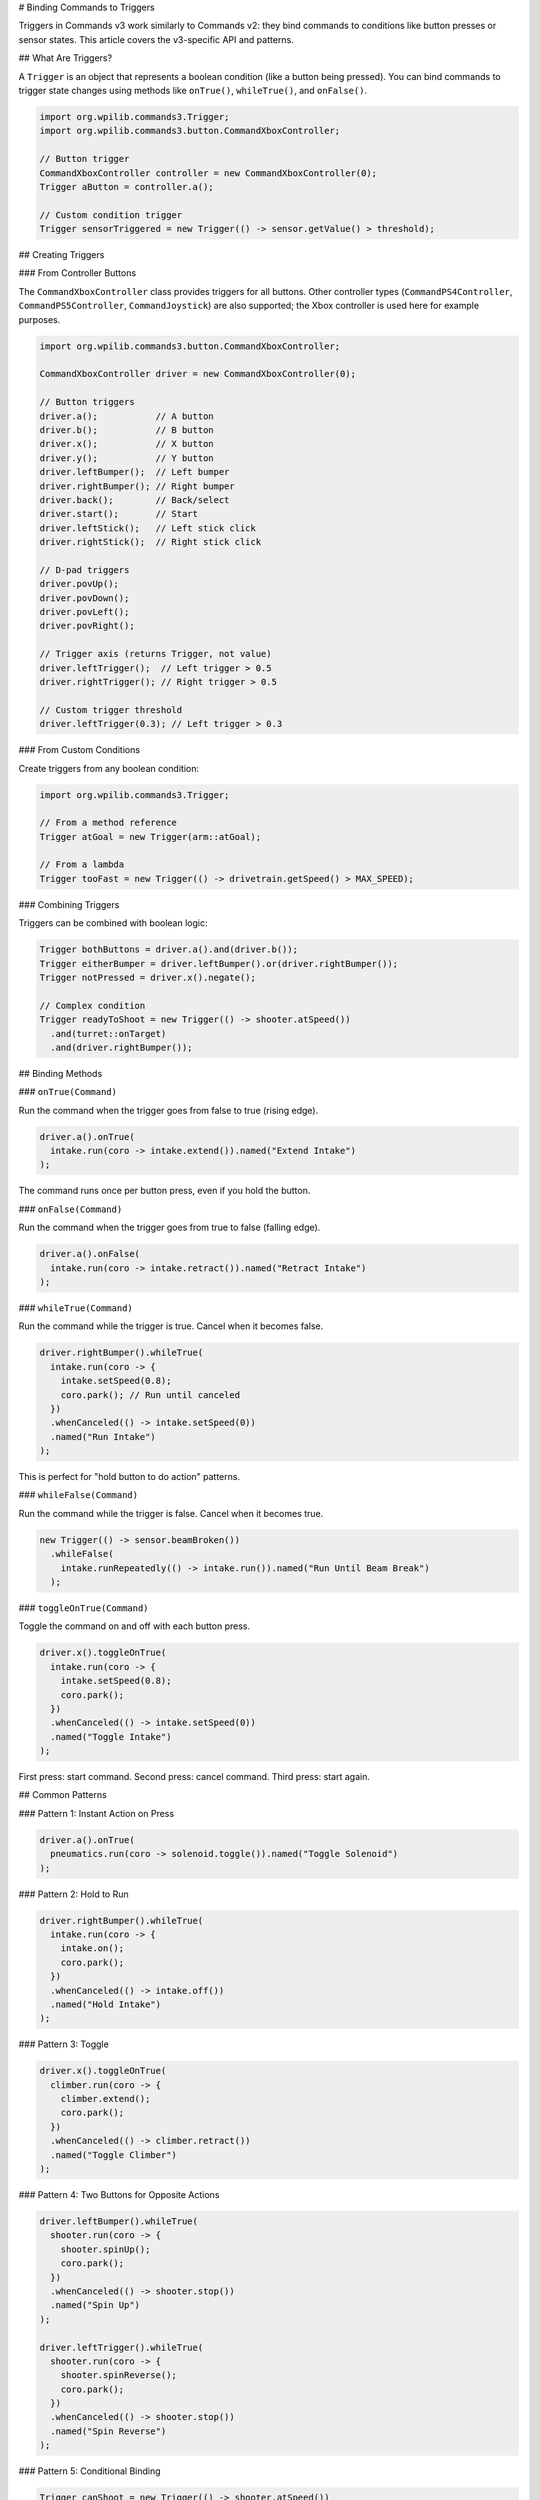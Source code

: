 # Binding Commands to Triggers

Triggers in Commands v3 work similarly to Commands v2: they bind commands to conditions like button presses or sensor states. This article covers the v3-specific API and patterns.

## What Are Triggers?

A ``Trigger`` is an object that represents a boolean condition (like a button being pressed). You can bind commands to trigger state changes using methods like ``onTrue()``, ``whileTrue()``, and ``onFalse()``.

.. code-block:: java

   import org.wpilib.commands3.Trigger;
   import org.wpilib.commands3.button.CommandXboxController;

   // Button trigger
   CommandXboxController controller = new CommandXboxController(0);
   Trigger aButton = controller.a();

   // Custom condition trigger
   Trigger sensorTriggered = new Trigger(() -> sensor.getValue() > threshold);

## Creating Triggers

### From Controller Buttons

The ``CommandXboxController`` class provides triggers for all buttons. Other controller types (``CommandPS4Controller``, ``CommandPS5Controller``, ``CommandJoystick``) are also supported; the Xbox controller is used here for example purposes.

.. code-block:: java

   import org.wpilib.commands3.button.CommandXboxController;

   CommandXboxController driver = new CommandXboxController(0);

   // Button triggers
   driver.a();           // A button
   driver.b();           // B button
   driver.x();           // X button
   driver.y();           // Y button
   driver.leftBumper();  // Left bumper
   driver.rightBumper(); // Right bumper
   driver.back();        // Back/select
   driver.start();       // Start
   driver.leftStick();   // Left stick click
   driver.rightStick();  // Right stick click

   // D-pad triggers
   driver.povUp();
   driver.povDown();
   driver.povLeft();
   driver.povRight();

   // Trigger axis (returns Trigger, not value)
   driver.leftTrigger();  // Left trigger > 0.5
   driver.rightTrigger(); // Right trigger > 0.5

   // Custom trigger threshold
   driver.leftTrigger(0.3); // Left trigger > 0.3

### From Custom Conditions

Create triggers from any boolean condition:

.. code-block:: java

   import org.wpilib.commands3.Trigger;

   // From a method reference
   Trigger atGoal = new Trigger(arm::atGoal);

   // From a lambda
   Trigger tooFast = new Trigger(() -> drivetrain.getSpeed() > MAX_SPEED);

### Combining Triggers

Triggers can be combined with boolean logic:

.. code-block:: java

   Trigger bothButtons = driver.a().and(driver.b());
   Trigger eitherBumper = driver.leftBumper().or(driver.rightBumper());
   Trigger notPressed = driver.x().negate();

   // Complex condition
   Trigger readyToShoot = new Trigger(() -> shooter.atSpeed())
     .and(turret::onTarget)
     .and(driver.rightBumper());

## Binding Methods

### ``onTrue(Command)``

Run the command when the trigger goes from false to true (rising edge).

.. code-block:: java

   driver.a().onTrue(
     intake.run(coro -> intake.extend()).named("Extend Intake")
   );

The command runs once per button press, even if you hold the button.

### ``onFalse(Command)``

Run the command when the trigger goes from true to false (falling edge).

.. code-block:: java

   driver.a().onFalse(
     intake.run(coro -> intake.retract()).named("Retract Intake")
   );

### ``whileTrue(Command)``

Run the command while the trigger is true. Cancel when it becomes false.

.. code-block:: java

   driver.rightBumper().whileTrue(
     intake.run(coro -> {
       intake.setSpeed(0.8);
       coro.park(); // Run until canceled
     })
     .whenCanceled(() -> intake.setSpeed(0))
     .named("Run Intake")
   );

This is perfect for "hold button to do action" patterns.

### ``whileFalse(Command)``

Run the command while the trigger is false. Cancel when it becomes true.

.. code-block:: java

   new Trigger(() -> sensor.beamBroken())
     .whileFalse(
       intake.runRepeatedly(() -> intake.run()).named("Run Until Beam Break")
     );

### ``toggleOnTrue(Command)``

Toggle the command on and off with each button press.

.. code-block:: java

   driver.x().toggleOnTrue(
     intake.run(coro -> {
       intake.setSpeed(0.8);
       coro.park();
     })
     .whenCanceled(() -> intake.setSpeed(0))
     .named("Toggle Intake")
   );

First press: start command. Second press: cancel command. Third press: start again.

## Common Patterns

### Pattern 1: Instant Action on Press

.. code-block:: java

   driver.a().onTrue(
     pneumatics.run(coro -> solenoid.toggle()).named("Toggle Solenoid")
   );

### Pattern 2: Hold to Run

.. code-block:: java

   driver.rightBumper().whileTrue(
     intake.run(coro -> {
       intake.on();
       coro.park();
     })
     .whenCanceled(() -> intake.off())
     .named("Hold Intake")
   );

### Pattern 3: Toggle

.. code-block:: java

   driver.x().toggleOnTrue(
     climber.run(coro -> {
       climber.extend();
       coro.park();
     })
     .whenCanceled(() -> climber.retract())
     .named("Toggle Climber")
   );

### Pattern 4: Two Buttons for Opposite Actions

.. code-block:: java

   driver.leftBumper().whileTrue(
     shooter.run(coro -> {
       shooter.spinUp();
       coro.park();
     })
     .whenCanceled(() -> shooter.stop())
     .named("Spin Up")
   );

   driver.leftTrigger().whileTrue(
     shooter.run(coro -> {
       shooter.spinReverse();
       coro.park();
     })
     .whenCanceled(() -> shooter.stop())
     .named("Spin Reverse")
   );

### Pattern 5: Conditional Binding

.. code-block:: java

   Trigger canShoot = new Trigger(() -> shooter.atSpeed())
     .and(turret::onTarget)
     .and(driver.rightBumper());

   canShoot.onTrue(
     shooter.run(coro -> shooter.fire()).named("Fire")
   );

### Pattern 6: Automated Triggers

.. code-block:: java

   // Auto-align when we see a target
   new Trigger(() -> vision.hasTarget())
     .and(drivetrain::isIdle)
     .whileTrue(
       drivetrain.run(coro -> {
         while (!drivetrain.aligned()) {
           drivetrain.alignToTarget();
           coro.yield();
         }
       })
       .withPriority(5) // Low priority, driver can override
       .named("Auto Align")
     );

## Command-Local Triggers (Nested Triggers)

Commands v3 introduces **command-local trigger bindings**. Triggers created within a running command are automatically scoped to that command's lifetime and are deleted when the command exits.

### Global vs Command-Local Bindings

- **Global bindings**: Created outside any command (e.g., in RobotContainer). Active for the entire robot program.
- **Command-local bindings**: Created inside a command body. Active only while that command runs.

.. code-block:: java

   Command autoWithLocalTriggers = Command.noRequirements().executing(coroutine -> {
     // These triggers are command-local (nested)
     // They will be automatically cleaned up when this command ends

     Trigger intakeReady = new Trigger(() -> intake.hasGamePiece());
     intakeReady.onTrue(
       arm.moveTo(SCORE_HEIGHT).named("Raise Arm")
     );

     Trigger armAtHeight = new Trigger(() -> arm.atGoal());
     armAtHeight.onTrue(
       shooter.shoot().named("Shoot")
     );

     // Wait for scoring to complete
     coroutine.waitUntil(() -> shooter.finished());

     // When this command ends, intakeReady and armAtHeight bindings are removed
   }).named("Auto Score With Local Triggers");

### Use Cases for Command-Local Triggers

Command-local triggers are useful for:

1. **Temporary automation**: Enable automatic reactions only during a specific command
2. **State-based behavior**: Different bindings for different autonomous phases
3. **Clean resource management**: No need to manually unbind triggers
4. **Modular command design**: Commands can set up their own trigger behaviors

### Example: Phase-Based Autonomous

.. code-block:: java

   Command phaseBasedAuto = Command.noRequirements().executing(coroutine -> {

     // PHASE 1: Drive to game piece with auto-intake
     Trigger seeGamePiece = new Trigger(() -> vision.hasTarget());
     seeGamePiece.whileTrue(
       intake.run(coro -> {
         intake.setSpeed(0.8);
         coro.park();
       })
       .whenCanceled(() -> intake.stop())
       .named("Auto Intake")
     );

     coroutine.await(drivetrain.driveToPose(gamePiecePose));
     coroutine.waitUntil(() -> intake.hasGamePiece());
     // seeGamePiece binding automatically removed here

     // PHASE 2: Drive to score with auto-align
     Trigger seeScoringTarget = new Trigger(() -> vision.hasTarget());
     seeScoringTarget.whileTrue(
       drivetrain.run(coro -> {
         drivetrain.alignToTarget();
         coro.yield();
       })
       .withPriority(15)  // Higher than normal drive
       .named("Auto Align to Score")
     );

     coroutine.await(drivetrain.driveToPose(scorePose));
     coroutine.await(shooter.shoot());
     // seeScoringTarget binding automatically removed here

   }).named("Phase Based Auto");

In this example, each phase has its own set of trigger bindings that are only active during that phase. This prevents the auto-intake from running during scoring, and vice versa.

### Mechanism Triggers

Mechanisms can expose public trigger fields for common conditions. These are **global** triggers (not nested) since they're created at mechanism construction time.

.. code-block:: java

   public class Arm extends Mechanism {

     // Public trigger for external binding
     public final Trigger atGoal = new Trigger(() -> Math.abs(getAngle() - targetAngle) < TOLERANCE);

     public final Trigger overheated = new Trigger(() -> getTemperature() > MAX_TEMP);

     public Arm() {
       // Mechanism can bind to its own triggers
       overheated.onTrue(
         run(coro -> {
           stop();
           System.err.println("ARM OVERHEATED!");
         })
         .withPriority(1000)
         .named("Arm Emergency Stop")
       );
     }

     // Commands can be returned
     public Command moveTo(double angle) {
       return run(coro -> {
         targetAngle = angle;
         while (!atGoal.getAsBoolean()) {
           updatePID();
           coro.yield();
         }
       }).named("Arm Move To " + angle);
     }
   }

External code can then bind to these mechanism triggers:

.. code-block:: java

   // In RobotContainer or bindings setup
   arm.atGoal.and(driver.a()).onTrue(
     shooter.shoot().named("Shoot When Ready")
   );

### Best Practices for Command-Local Triggers

1. **Use global bindings for persistent controls**: Button bindings in RobotContainer should be global
2. **Use command-local bindings for temporary automation**: Auto routines that need phase-specific reactions
3. **Expose common triggers from mechanisms**: Make useful triggers public for external binding
4. **Don't manually unbind**: Let command scope handle cleanup automatically

.. code-block:: java

   // ✅ GOOD: Command-local binding (automatic cleanup)
   Command auto = Command.noRequirements().executing(coro -> {
     Trigger ready = new Trigger(() -> sensor.ready());
     ready.onTrue(action());
     coro.await(doWork());
   }).named("Auto");

   // ❌ LESS GOOD: Manual trigger management (more error-prone)
   Command auto = Command.noRequirements().executing(coro -> {
     Trigger ready = new Trigger(() -> sensor.ready());
     Binding binding = ready.onTrue(action());
     coro.await(doWork());
     binding.cancel(); // Manual cleanup required
   }).named("Auto");

## Debouncing

Debouncing prevents trigger "bouncing" from noisy sensors:

.. code-block:: java

   import static edu.wpi.first.units.Units.Seconds;

   Trigger sensor = new Trigger(() -> limitSwitch.get())
     .debounce(Seconds.of(0.1)); // Must be true for 100ms

   sensor.onTrue(
     mechanism.run(coro -> mechanism.stop()).named("Hit Limit")
   );

## Example: Complete Binding Setup

.. code-block:: java

   import org.wpilib.commands3.button.CommandXboxController;
   import org.wpilib.commands3.Trigger;

   public class RobotContainer {
     private final Drivetrain drivetrain = new Drivetrain();
     private final Intake intake = new Intake();
     private final Shooter shooter = new Shooter();
     private final Arm arm = new Arm();

     private final CommandXboxController driver = new CommandXboxController(0);
     private final CommandXboxController operator = new CommandXboxController(1);

     public RobotContainer() {
       configureBindings();
     }

     private void configureBindings() {
       // Driver controls

       // Default drive command (set in Drivetrain constructor)
       // Uses axis inputs from controller

       // Right bumper: hold to intake
       driver.rightBumper().whileTrue(
         intake.run(coro -> {
           intake.setSpeed(0.8);
           coro.park();
         })
         .whenCanceled(() -> intake.setSpeed(0))
         .named("Run Intake")
       );

       // A button: toggle intake deployment
       driver.a().toggleOnTrue(
         intake.run(coro -> {
           intake.extend();
           coro.park();
         })
         .whenCanceled(() -> intake.retract())
         .named("Toggle Intake Deploy")
       );

       // Operator controls

       // Left bumper: spin up shooter
       operator.leftBumper().whileTrue(
         shooter.run(coro -> {
           shooter.spinUp();
           coro.park();
         })
         .whenCanceled(() -> shooter.stop())
         .named("Spin Up Shooter")
       );

       // Right bumper (operator): fire when ready
       Trigger readyToFire = new Trigger(() -> shooter.atSpeed())
         .and(operator.rightBumper());

       readyToFire.onTrue(
         shooter.run(coro -> shooter.fire()).named("Fire")
       );

       // Y button: move arm to high position
       operator.y().onTrue(
         arm.moveTo(ARM_HIGH_ANGLE).named("Arm High")
       );

       // B button: move arm to mid position
       operator.b().onTrue(
         arm.moveTo(ARM_MID_ANGLE).named("Arm Mid")
       );

       // A button: move arm to low position
       operator.a().onTrue(
         arm.moveTo(ARM_LOW_ANGLE).named("Arm Low")
       );

       // Automated triggers

       // Auto-stop if we're going too fast
       new Trigger(() -> drivetrain.getSpeed() > MAX_SAFE_SPEED)
         .onTrue(
           drivetrain.run(coro -> drivetrain.stop())
             .withPriority(100) // High priority
             .named("Emergency Speed Stop")
         );
     }
   }

## Differences from v2

The v3 trigger API is nearly identical to v2. Key differences:

1. **Package**: Import from ``org.wpilib.commands3.button`` (not ``org.wpilib.commands2.button``)

2. **Commands must be named**: All commands need ``.named("...")``

3. **Priorities**: Consider setting priorities on commands bound to triggers

.. list-table::
   :header-rows: 1
   :widths: 30 35 35

   * - Method
     - Commands v2
     - Commands v3
   * - ``onTrue()``
     - ✅ Same
     - ✅ Same
   * - ``onFalse()``
     - ✅ Same
     - ✅ Same
   * - ``whileTrue()``
     - ✅ Same
     - ✅ Same
   * - ``whileFalse()``
     - ✅ Same
     - ✅ Same
   * - ``toggleOnTrue()``
     - ✅ Same
     - ✅ Same

## Best Practices

1. **Configure bindings in Bindings**: Keep all bindings in one place

2. **Use descriptive names**: Name commands clearly for debugging

.. code-block:: java

   // ✅ GOOD: Clear name
   driver.a().onTrue(intake.grab().named("Grab Game Piece"));

   // ❌ BAD: Generic name
   driver.a().onTrue(intake.grab().named("Command"));

3. **Set appropriate priorities**: Consider which commands should interrupt which

4. **Document complex bindings**: Add comments for non-obvious bindings

.. code-block:: java

   // Hold right bumper to intake, auto-stops when game piece detected
   driver.rightBumper().whileTrue(
     intake.run(coro -> {
       while (!intake.hasGamePiece()) {
         intake.setSpeed(0.8);
         coro.yield();
       }
       intake.setSpeed(0);
     }).named("Smart Intake")
   );

5. **Test bindings incrementally**: Add bindings one at a time and test

## See Also

- :ref:`docs/software/commandbased/commands-v2/binding-commands-to-triggers:Binding Commands to Triggers` - v2 trigger documentation
- :ref:`docs/software/commandbased/commands-v3/priorities-and-interrupts:Priorities and Interrupts` - Managing command priorities
- :ref:`docs/software/commandbased/commands-v3/coroutines-and-async:Coroutines and Async Patterns` - Writing command bodies
